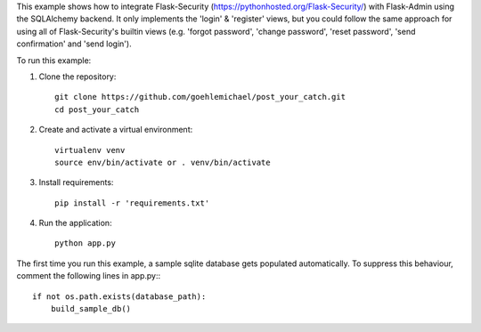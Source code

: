 This example shows how to integrate Flask-Security (https://pythonhosted.org/Flask-Security/) with Flask-Admin using the SQLAlchemy backend. It only implements
the 'login' & 'register' views, but you could follow the same approach for using all of Flask-Security's builtin views (e.g. 'forgot password', 'change password', 'reset password', 'send confirmation' and 'send login').

To run this example:

1. Clone the repository::

     git clone https://github.com/goehlemichael/post_your_catch.git
     cd post_your_catch

2. Create and activate a virtual environment::

     virtualenv venv
     source env/bin/activate or . venv/bin/activate

3. Install requirements::

     pip install -r 'requirements.txt'

4. Run the application::

     python app.py

The first time you run this example, a sample sqlite database gets populated automatically. To suppress this behaviour,
comment the following lines in app.py:::

     if not os.path.exists(database_path):
         build_sample_db()
